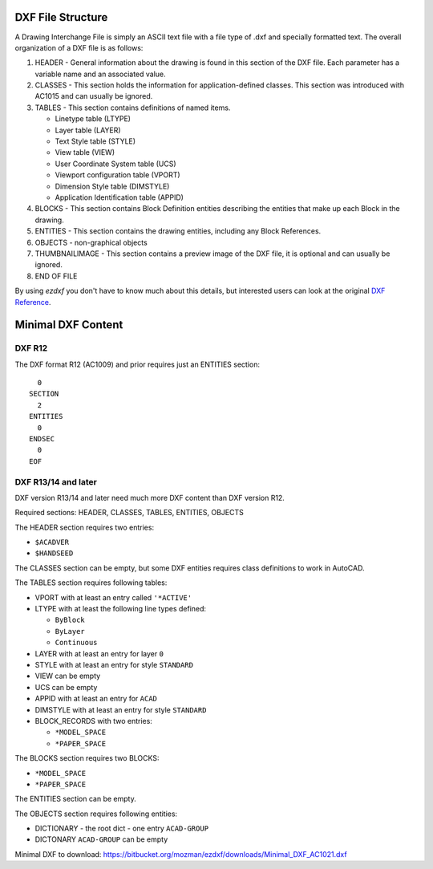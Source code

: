 .. _file structure:

DXF File Structure
------------------

A Drawing Interchange File is simply an ASCII text file with a file
type of .dxf and specially formatted text. The overall organization
of a DXF file is as follows:

1. HEADER - General information about the drawing is found
   in this section of the DXF file. Each parameter has a variable
   name and an associated value.

2. CLASSES - This section holds the information for application-defined
   classes. This section was introduced with AC1015 and can usually be
   ignored.

3. TABLES - This section contains definitions of named items.

   * Linetype table (LTYPE)
   * Layer table (LAYER)
   * Text Style table (STYLE)
   * View table (VIEW)
   * User Coordinate System table (UCS)
   * Viewport configuration table (VPORT)
   * Dimension Style table (DIMSTYLE)
   * Application Identification table (APPID)

4. BLOCKS - This section contains Block Definition entities
   describing the entities that make up each Block in the drawing.

5. ENTITIES - This section contains the drawing entities,
   including any Block References.

6. OBJECTS - non-graphical objects

7. THUMBNAILIMAGE - This section contains a preview image of the DXF
   file, it is optional and can usually be ignored.

8. END OF FILE

By using *ezdxf* you don't have to know much about this details, but
interested users can look at the original `DXF Reference`_.

Minimal DXF Content
-------------------

DXF R12
=======

The DXF format R12 (AC1009) and prior requires just an ENTITIES section::

      0
    SECTION
      2
    ENTITIES
      0
    ENDSEC
      0
    EOF

DXF R13/14 and later
====================

DXF version R13/14 and later need much more DXF content than DXF version R12.

Required sections: HEADER, CLASSES, TABLES, ENTITIES, OBJECTS

The HEADER section requires two entries:

- ``$ACADVER``
- ``$HANDSEED``

The CLASSES section can be empty, but some DXF entities requires class definitions to work in AutoCAD.

The TABLES section requires following tables:

- VPORT with at least an entry called ``'*ACTIVE'``
- LTYPE with at least the following line types defined:

  - ``ByBlock``
  - ``ByLayer``
  - ``Continuous``

- LAYER with at least an entry for layer ``0``
- STYLE with at least an entry for style ``STANDARD``
- VIEW can be empty
- UCS can be empty
- APPID with at least an entry for ``ACAD``
- DIMSTYLE with at least an entry for style ``STANDARD``
- BLOCK_RECORDS with two entries:

  - ``*MODEL_SPACE``
  - ``*PAPER_SPACE``

The BLOCKS section requires two BLOCKS:

- ``*MODEL_SPACE``
- ``*PAPER_SPACE``

The ENTITIES section can be empty.

The OBJECTS section requires following entities:

- DICTIONARY - the root dict
  - one entry ``ACAD-GROUP``

- DICTONARY ``ACAD-GROUP`` can be empty

Minimal DXF to download: https://bitbucket.org/mozman/ezdxf/downloads/Minimal_DXF_AC1021.dxf

.. _DXF Reference: http://docs.autodesk.com/ACD/2014/ENU/index.html?url=files/GUID-235B22E0-A567-4CF6-92D3-38A2306D73F3.htm,topicNumber=d30e652301